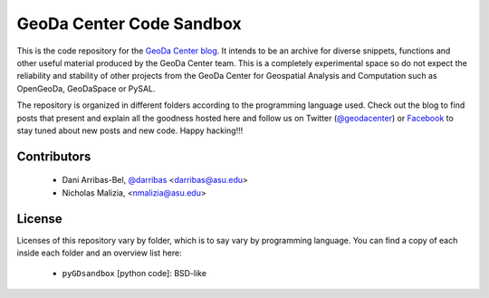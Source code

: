 =========================
GeoDa Center Code Sandbox
=========================

This is the code repository for the 
`GeoDa Center blog <http://geodacenter.asu.edu/blog>`_. It intends to be an
archive for diverse snippets, functions and other useful material produced
by the GeoDa Center team. This is a completely experimental space so do not 
expect the reliability and stability of other projects from the GeoDa Center for
Geospatial Analysis and Computation such as OpenGeoDa, GeoDaSpace or PySAL.

The repository is organized in different folders according to the programming language used. Check out the blog to find posts that present and explain all the goodness hosted here and follow us on Twitter (`@geodacenter <http://twitter.com/geodacenter>`_) or `Facebook <https://www.facebook.com/geodacenter>`_ to stay tuned about new posts and new code. Happy hacking!!!

Contributors
------------
    * Dani Arribas-Bel, `@darribas <http://twitter.com/darribas>`_ <darribas@asu.edu>
    * Nicholas Malizia, <nmalizia@asu.edu>

License
-------
Licenses of this repository vary by folder, which is to say vary by
programming language. You can find a copy of each inside each folder and an
overview list here:
    * ``pyGDsandbox`` [python code]: BSD-like

